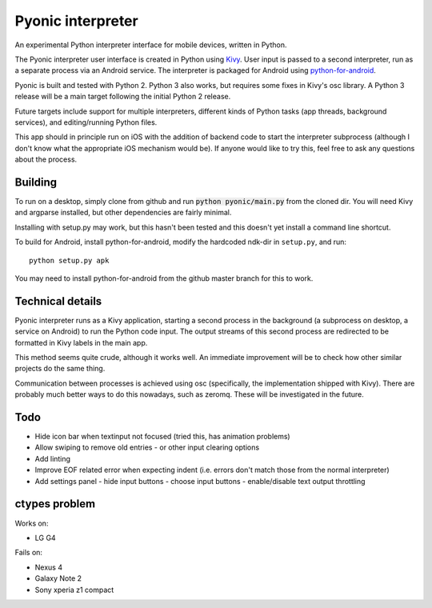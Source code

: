 Pyonic interpreter
================

An experimental Python interpreter interface for mobile devices,
written in Python.

The Pyonic interpreter user interface is created in Python using `Kivy
<https://github.com/kivy/python-for-android>`__. User input is passed
to a second interpreter, run as a separate process via an Android
service. The interpreter is packaged for Android using
`python-for-android <https://github.com/kivy/python-for-android>`__.

Pyonic is built and tested with Python 2. Python 3 also
works, but requires some fixes in Kivy's osc library. A Python 3
release will be a main target following the initial Python 2 release.

Future targets include support for multiple interpreters,
different kinds of Python tasks (app threads, background services),
and editing/running Python files.

This app should in principle run on iOS with the addition of backend
code to start the interpreter subprocess (although I don't know what
the appropriate iOS mechanism would be). If anyone would like to try
this, feel free to ask any questions about the process.

.. image:: screenshots/pyonic_android_small.png
    :width: 300px
    :alt: Example Pyonic interpreter use

Building
--------

To run on a desktop, simply clone from github and run :code:`python
pyonic/main.py` from the cloned dir. You will need Kivy and argparse
installed, but other dependencies are fairly minimal.

Installing with setup.py may work, but this hasn't been tested and
this doesn't yet install a command line shortcut.

To build for Android, install python-for-android, modify the hardcoded
ndk-dir in ``setup.py``, and run::

  python setup.py apk

You may need to install python-for-android from the github master
branch for this to work.

Technical details
-----------------

Pyonic interpreter runs as a Kivy application, starting a second process
in the background (a subprocess on desktop, a service on Android) to
run the Python code input. The output streams of this second process
are redirected to be formatted in Kivy labels in the main app.

This method seems quite crude, although it works well. An immediate
improvement will be to check how other similar projects do the same
thing.

Communication between processes is achieved using osc (specifically,
the implementation shipped with Kivy). There are probably much better
ways to do this nowadays, such as zeromq. These will be investigated
in the future.



Todo
----

- Hide icon bar when textinput not focused (tried this, has animation problems)
- Allow swiping to remove old entries
  - or other input clearing options
- Add linting
- Improve EOF related error when expecting indent (i.e. errors don't
  match those from the normal interpreter)
- Add settings panel
  - hide input buttons
  - choose input buttons
  - enable/disable text output throttling


ctypes problem
--------------

Works on:

- LG G4

Fails on:

- Nexus 4
- Galaxy Note 2
- Sony xperia z1 compact
